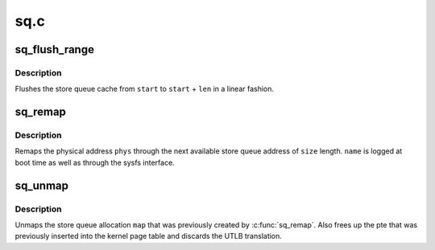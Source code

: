 .. -*- coding: utf-8; mode: rst -*-

====
sq.c
====

.. _`sq_flush_range`:

sq_flush_range
==============

.. c:function:: void sq_flush_range (unsigned long start, unsigned int len)

    Flush (prefetch) a specific SQ range

    :param unsigned long start:
        the store queue address to start flushing from

    :param unsigned int len:
        the length to flush


.. _`sq_flush_range.description`:

Description
-----------

Flushes the store queue cache from ``start`` to ``start`` + ``len`` in a
linear fashion.


.. _`sq_remap`:

sq_remap
========

.. c:function:: unsigned long sq_remap (unsigned long phys, unsigned int size, const char *name, pgprot_t prot)

    Map a physical address through the Store Queues

    :param unsigned long phys:
        Physical address of mapping.

    :param unsigned int size:
        Length of mapping.

    :param const char \*name:
        User invoking mapping.

    :param pgprot_t prot:
        Protection bits.


.. _`sq_remap.description`:

Description
-----------

Remaps the physical address ``phys`` through the next available store queue
address of ``size`` length. ``name`` is logged at boot time as well as through
the sysfs interface.


.. _`sq_unmap`:

sq_unmap
========

.. c:function:: void sq_unmap (unsigned long vaddr)

    Unmap a Store Queue allocation

    :param unsigned long vaddr:
        Pre-allocated Store Queue mapping.


.. _`sq_unmap.description`:

Description
-----------

Unmaps the store queue allocation ``map`` that was previously created by
:c:func:`sq_remap`. Also frees up the pte that was previously inserted into
the kernel page table and discards the UTLB translation.

